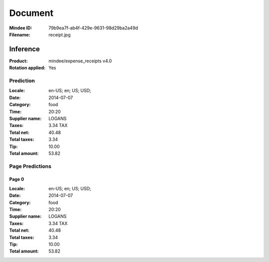 ########
Document
########
:Mindee ID: 79b9ea7f-ab4f-429e-9631-98d29ba2a49d
:Filename: receipt.jpg

Inference
#########
:Product: mindee/expense_receipts v4.0
:Rotation applied: Yes

Prediction
==========
:Locale: en-US; en; US; USD;
:Date: 2014-07-07
:Category: food
:Time: 20:20
:Supplier name: LOGANS
:Taxes: 3.34 TAX
:Total net: 40.48
:Total taxes: 3.34
:Tip: 10.00
:Total amount: 53.82

Page Predictions
================

Page 0
------
:Locale: en-US; en; US; USD;
:Date: 2014-07-07
:Category: food
:Time: 20:20
:Supplier name: LOGANS
:Taxes: 3.34 TAX
:Total net: 40.48
:Total taxes: 3.34
:Tip: 10.00
:Total amount: 53.82

